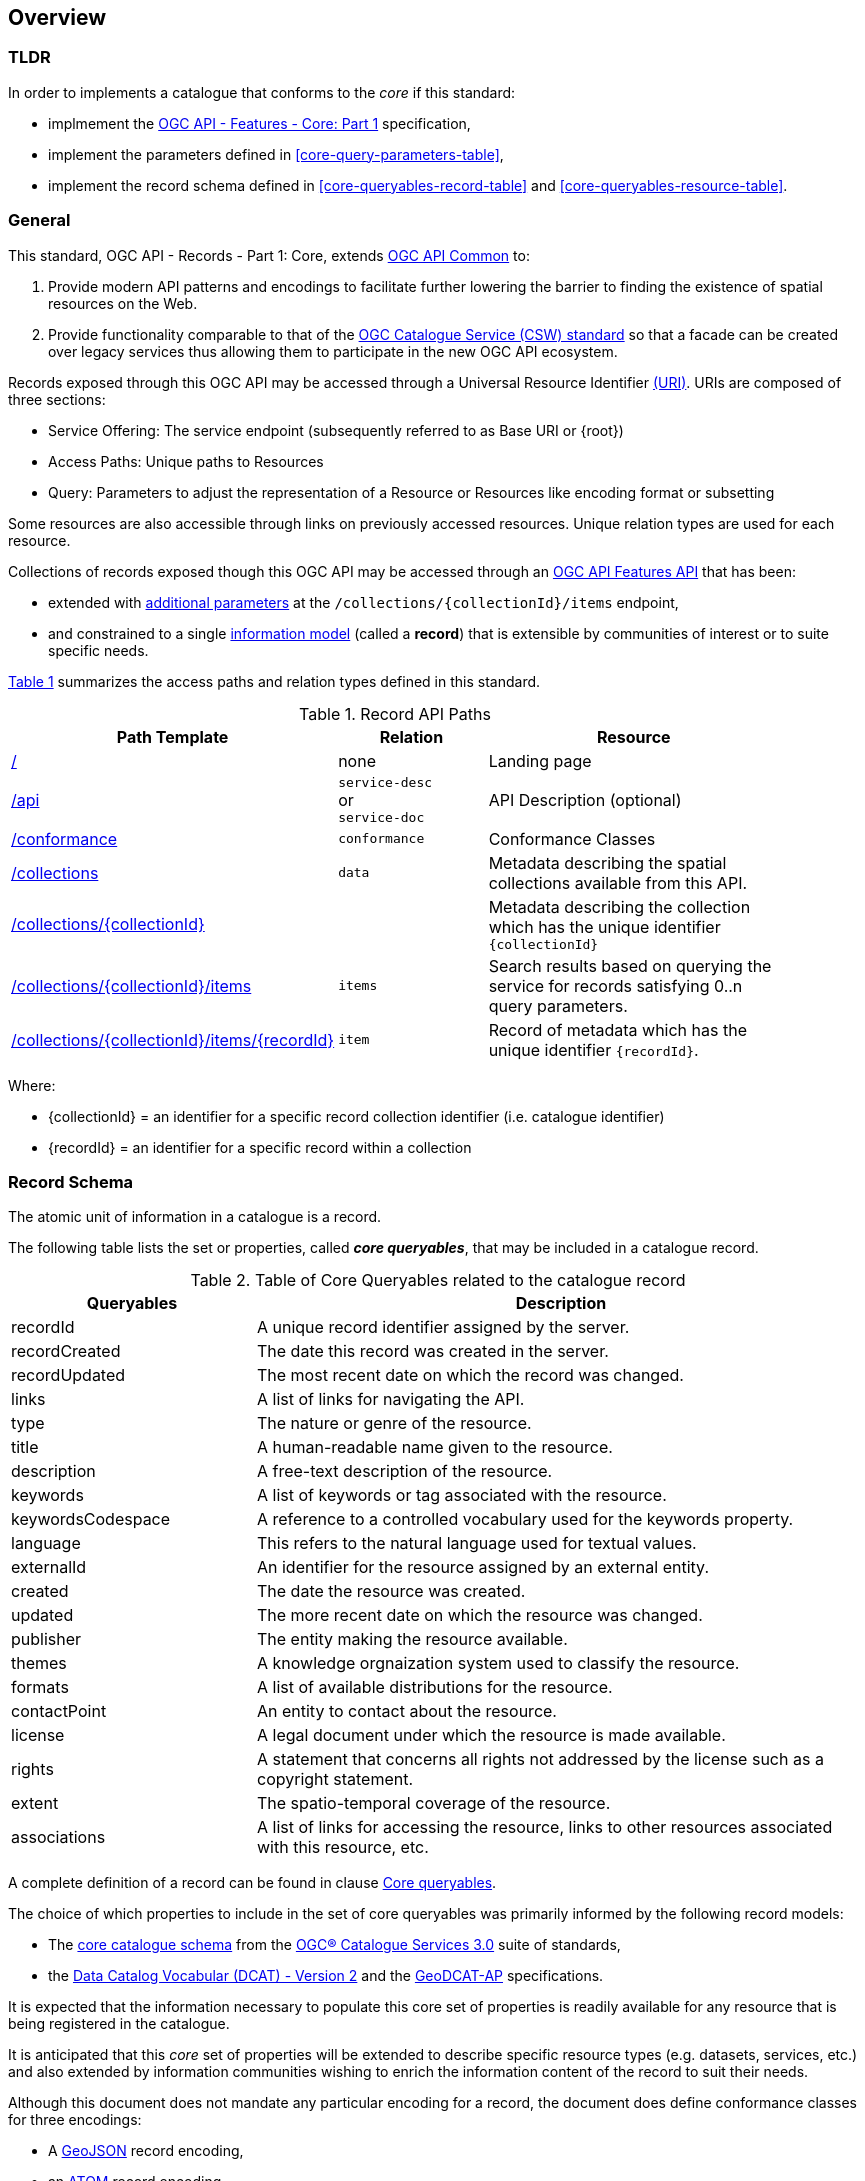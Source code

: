 [[overview]]
== Overview

=== TLDR

In order to implements a catalogue that conforms to the _core_ if this standard:

* implmement the http://docs.opengeospatial.org/is/17-069r3/17-069r3.html[OGC API - Features - Core: Part 1] specification,
* implement the parameters defined in <<core-query-parameters-table>>,
* implement the record schema defined in <<core-queryables-record-table>> and <<core-queryables-resource-table>>.

[[general-overview]]
=== General

This standard, OGC API - Records - Part 1: Core, extends https://github.com/opengeospatial/ogcapi-common[OGC API Common] to:

. Provide modern API patterns and encodings to facilitate further lowering the barrier to finding the existence of spatial resources on the Web.
. Provide functionality comparable to that of the <<api-behavior-model-overview,OGC Catalogue Service (CSW) standard>> so that a facade can be created over legacy services thus allowing them to participate in the new OGC API ecosystem.

Records exposed through this OGC API may be accessed through a Universal Resource Identifier <<rfc3986,(URI)>>. URIs are composed of three sections:

* Service Offering: The service endpoint (subsequently referred to as Base URI or {root})
* Access Paths: Unique paths to Resources
* Query: Parameters to adjust the representation of a Resource or Resources like encoding format or subsetting

Some resources are also accessible through links on previously accessed resources. Unique relation types are used for each resource.

Collections of records exposed though this OGC API may be accessed through an https://www.ogc.org/standards/ogcapi-features[OGC API Features API] that has been:

* extended with <<records-access,additional parameters>> at the `/collections/{collectionId}/items` endpoint,
* and constrained to a single <<record-schema-overview,information model>> (called a **record**) that is extensible by communities of interest or to suite specific needs.

<<record-api-paths>> summarizes the access paths and relation types defined in this standard.

[[records-paths]]
[#record-api-paths,reftext='{table-caption} {counter:table-num}']
.Record API Paths
[width="90%",cols="40,^20,40",options="header"]
|===
|**Path Template** |**Relation** |**Resource** 
|<<landing-page,/>> |none |Landing page
|<<api-definition,/api>> |`service-desc` +
or +
`service-doc` |API Description (optional)
|<<conformance-classes,/conformance>> |`conformance` |Conformance Classes
|<<collections,/collections>> |`data` |Metadata describing the spatial collections available from this API.
|<<collectionInfo,/collections/{collectionId}>> | |Metadata describing the collection which has the unique identifier `{collectionId}`
|<<records-access,/collections/{collectionId}/items>> |`items` |Search results based on querying the service for records satisfying 0..n query parameters.
|<<record-access,/collections/{collectionId}/items/{recordId}>> |`item` |Record of metadata which has the unique identifier `{recordId}`.
|===

Where:

* {collectionId} = an identifier for a specific record collection identifier (i.e. catalogue identifier)
* {recordId} = an identifier for a specific record within a collection

[[record-schema-overview]]
=== Record Schema

The atomic unit of information in a catalogue is a record.

The following table lists the set or properties, called _**core queryables**_, that may be included in a catalogue record.

[#core-queryables-list,reftext='{table-caption} {counter:table-num}']
.Table of Core Queryables related to the catalogue record
[cols="2,5",options="header"]
|===
|Queryables |Description
|recordId |A unique record identifier assigned by the server.
|recordCreated |The date this record was created in the server.
|recordUpdated |The most recent date on which the record was changed.
|links |A list of links for navigating the API.
|type |The nature or genre of the resource.
|title |A human-readable name given to the resource.
|description |A free-text description of the resource.
|keywords |A list of keywords or tag associated with the resource.
|keywordsCodespace |A reference to a controlled vocabulary used for the keywords property.
|language |This refers to the natural language used for textual values.
|externalId |An identifier for the resource assigned by an external entity.
|created |The date the resource was created.
|updated |The more recent date on which the resource was changed.
|publisher |The entity making the resource available.
|themes |A knowledge orgnaization system used to classify the resource.
|formats |A list of available distributions for the resource.
|contactPoint |An entity to contact about the resource.
|license |A legal document under which the resource is made available.
|rights |A statement that concerns all rights not addressed by the license such as a copyright statement.
|extent |The spatio-temporal coverage of the resource.
|associations |A list of links for accessing the resource, links to other resources associated with this resource, etc.
|===

A complete definition of a record can be found in clause <<core-queryables,Core queryables>>.

The choice of which properties to include in the set of core queryables was primarily informed by the following record models:

* The http://docs.opengeospatial.org/is/12-168r6/12-168r6.html#17[core catalogue schema] from the https://www.ogc.org/standards/cat[OGC® Catalogue Services 3.0] suite of standards,
* the https://www.w3.org/TR/vocab-dcat/[Data Catalog Vocabular (DCAT) - Version 2] and the https://www.unece.org/fileadmin/DAM/stats/documents/ece/ces/ge.58/2017/mtg3/2017-UNECE-topic-i-EC-GeoDCAT-ap-paper.pdf[GeoDCAT-AP] specifications.

It is expected that the information necessary to populate this core set of properties is readily available for any resource that is being registered in the catalogue.  

It is anticipated that this _core_ set of properties will be extended to describe specific resource types (e.g. datasets, services, etc.) and also extended by information communities wishing to enrich the information content of the record to suit their needs.

Although this document does not mandate any particular encoding for a record, the document does define conformance classes for three encodings:

* A <<record_json_encoding,GeoJSON>> record encoding,
* an <<record_atom_encoding,ATOM>> record encoding,
* and an <<record_html_encoding,HTML>> encoding.

Other encoding are allow but are not described in this document.

Accessing collections of records through the API defined in this document is described in the <<records-access,Records access>> section.

Accessing individual records through the API defined in this document is described in the <<record-access,Record access>> section.

[[api-behavior-model-overview]]
=== API Behavior Model

The Records API is designed to be compatible but not conformant with the OGC Catalogue Service for the Web (CSW). This allows OGC API - Records implementations and CSW implementations to co-exist in a single processing environment.

The https://www.opengeospatial.org/standards/cat[OGC Catalogue Service standard version 3] provides an abstract core model of metadata (data about data) describing a number of different information types (data, services, styles, processes, etc.) on which the classic operations GetCapabilities, DescribeRecord, GetRecords, and GetRecordById can be explained naturally. This model consists of a 1..n catalogue collections residing in a CSW backend repository. It holds service metadata describing service qualities (identification, contact, operations, filtering capabilities, etc.). At its heart, a catalogue may provide discovery services to any number of metadata repositories. The core catalogue model is based on an extension of Dublin Core (CSW Record). Application profiles can be developed to target specific metadata information models (such as ISO 19115/19139, etc.).

Discussion has shown that the API model also assumes underlying service and object descriptions, so a convergence seems possible. In any case, it will be advantageous to have a similar "mental model" of the server store organization on hand to explain the various functionalities introduced below.

=== Search

The Records API offers various levels of search capability of escalating complexity and capability.  At the core is the ability to search the catalogue by specifying:

* a bounding box
* a time instant or time period
* keywords
* free text
* equality predicates (i.e. _property_=_value_) based on a subset of core queryables (e.g. by resource type, by external identifier)

This specification also includes a <<clause-opensearch,conformance class>> that allows a catalogue to be searched using  https://portal.opengeospatial.org/files/?artifact_id=56866[OpenSearch Geo].  OpenSearch Geo gives the user more control over the kinds of geometries, beyond a bounding box, that can be used to define an area of interest.

Finally, the <<clause-record-filter,_Filter using the Common Query Language_ Requirements Class>> may be used to support complex search capabilities using a rich set of logically connected search predicates where the user has full control over to query expression.

[[dependencies-overview]]
=== Dependencies

The OGC API - Records standard is an extension of the https://github.com/opengeospatial/ogcapi-common[OGC API - Common] and the https://www.ogc.org/standards/ogcapi-features[OGC API - Features] standards.

An implementation of OGC API - Records must first satisfy the appropriate Requirements Classes from API - Common and OGC API - Features.  <<req-mappings>>, identifies the OGC API - Common and OGC API - Features Requirements Classes which are applicable to each section of this Standard. Instructions on when and how to apply these Requirements Classes are provided in each section.

[#req-mappings,reftext='{table-caption} {counter:table-num}']
.Required OGC API - Common and OGC API - Features Requirements Classes
[width="90%",cols="2,6"]
|====
^|*API - Record Section* ^|*OGC API - Common, OGC API - Features Requirements Class*
|<<landing-page,API Landing Page>>| http://www.opengis.net/spec/ogcapi_common-1/1.0/req/core
|<<api-definition,API Definition>>| http://www.opengis.net/spec/ogcapi_common-1/1.0/req/core
|<<conformance-classes,Declaration of Conformance Classes>>| http://www.opengis.net/spec/ogcapi_common-1/1.0/req/core
|<<collection-access-section,Collections>>| http://www.opengis.net/spec/ogcapi_common-1/1.0/req/collections
|<<records-access,Records>>|<<records-to-features>>
|<<record-access,Record>>|<<record-to-features>>
|<<requirements-class-openapi_3_0-clause,OpenAPI 3.0>>| http://www.opengis.net/spec/ogcapi_common-1/1.0/req/oas30
|<<requirements-class-json-clause,JSON>>| http://www.opengis.net/spec/ogcapi_common-1/1.0/req/geojson
|<<requirements-class-html-clause,HTML>>| http://www.opengis.net/spec/ogcapi_common-1/1.0/req/html
|====

[#records-to-features,reftext='{table-caption} {counter:table-num}']
.Required OGC API - Features Requirements Classes for Records Access
[width="90%"]
|====
|*API - Features Requirements Classes*
| http://www.opengis.net/spec/ogcapi_features-1/1.0/req/core/fc-op
| http://www.opengis.net/spec/ogcapi_features-1/1.0/req/core/fc-bbox-definition
| http://www.opengis.net/spec/ogcapi_features-1/1.0/req/core/fc-bbox-response
| http://www.opengis.net/spec/ogcapi_features-1/1.0/req/core/fc-limit-definition
| http://www.opengis.net/spec/ogcapi_features-1/1.0/req/core/fc-limit-response
| http://www.opengis.net/spec/ogcapi_features-1/1.0/req/core/fc-time-definition
| http://www.opengis.net/spec/ogcapi_features-1/1.0/req/core/fc-time-response
| http://www.opengis.net/spec/ogcapi_features-1/1.0/req/core/query-param-invalid
| http://www.opengis.net/spec/ogcapi_features-1/1.0/req/core/query-param-unknown
| http://www.opengis.net/spec/ogcapi_features-1/1.0/req/core/fc-response
| http://www.opengis.net/spec/ogcapi_features-1/1.0/req/core/fc-links/req/core/fc-rel-type
| http://www.opengis.net/spec/ogcapi_features-1/1.0/req/core/fc-timeStamp
| http://www.opengis.net/spec/ogcapi_features-1/1.0/req/core/fc-numberMatches
| http://www.opengis.net/spec/ogcapi_features-1/1.0/req/core/fc-numberReturned,
|====

[#record-to-features,reftext='{table-caption} {counter:table-num}']
.Required OGC API - Features Requirements Classes for Record Access
[width="90%"]
|====
|*API - Features Requirements Classes*
| http://www.opengis.net/spec/ogcapi_features-1/1.0/req/core/f-op
| http://www.opengis.net/spec/ogcapi_features-1/1.0/req/core/f-success
|====
